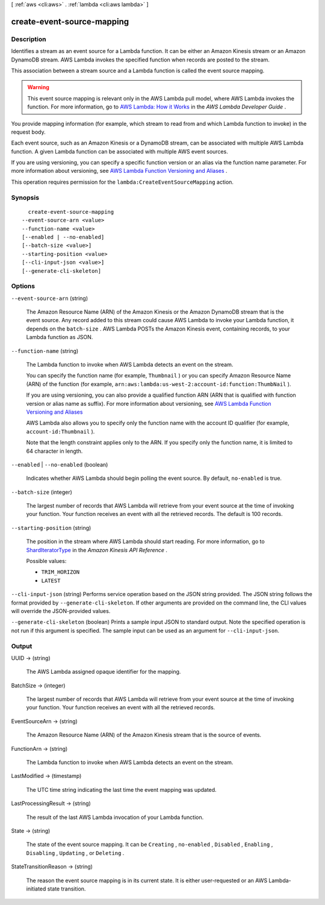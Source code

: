 [ :ref:`aws <cli:aws>` . :ref:`lambda <cli:aws lambda>` ]

.. _cli:aws lambda create-event-source-mapping:


***************************
create-event-source-mapping
***************************



===========
Description
===========



Identifies a stream as an event source for a Lambda function. It can be either an Amazon Kinesis stream or an Amazon DynamoDB stream. AWS Lambda invokes the specified function when records are posted to the stream.

 

This association between a stream source and a Lambda function is called the event source mapping. 

 

.. warning::

  This event source mapping is relevant only in the AWS Lambda pull model, where AWS Lambda invokes the function. For more information, go to `AWS Lambda\: How it Works`_ in the *AWS Lambda Developer Guide* .

 

You provide mapping information (for example, which stream to read from and which Lambda function to invoke) in the request body. 

 

Each event source, such as an Amazon Kinesis or a DynamoDB stream, can be associated with multiple AWS Lambda function. A given Lambda function can be associated with multiple AWS event sources. 

 

 

If you are using versioning, you can specify a specific function version or an alias via the function name parameter. For more information about versioning, see `AWS Lambda Function Versioning and Aliases`_ . 

 

 

This operation requires permission for the ``lambda:CreateEventSourceMapping`` action.



========
Synopsis
========

::

    create-event-source-mapping
  --event-source-arn <value>
  --function-name <value>
  [--enabled | --no-enabled]
  [--batch-size <value>]
  --starting-position <value>
  [--cli-input-json <value>]
  [--generate-cli-skeleton]




=======
Options
=======

``--event-source-arn`` (string)


  The Amazon Resource Name (ARN) of the Amazon Kinesis or the Amazon DynamoDB stream that is the event source. Any record added to this stream could cause AWS Lambda to invoke your Lambda function, it depends on the ``batch-size`` . AWS Lambda POSTs the Amazon Kinesis event, containing records, to your Lambda function as JSON.

  

``--function-name`` (string)


  The Lambda function to invoke when AWS Lambda detects an event on the stream.

   

  You can specify the function name (for example, ``Thumbnail`` ) or you can specify Amazon Resource Name (ARN) of the function (for example, ``arn:aws:lambda:us-west-2:account-id:function:ThumbNail`` ). 

   

  If you are using versioning, you can also provide a qualified function ARN (ARN that is qualified with function version or alias name as suffix). For more information about versioning, see `AWS Lambda Function Versioning and Aliases`_  

   

  AWS Lambda also allows you to specify only the function name with the account ID qualifier (for example, ``account-id:Thumbnail`` ). 

   

  Note that the length constraint applies only to the ARN. If you specify only the function name, it is limited to 64 character in length. 

  

``--enabled`` | ``--no-enabled`` (boolean)


  Indicates whether AWS Lambda should begin polling the event source. By default, ``no-enabled`` is true. 

  

``--batch-size`` (integer)


  The largest number of records that AWS Lambda will retrieve from your event source at the time of invoking your function. Your function receives an event with all the retrieved records. The default is 100 records.

  

``--starting-position`` (string)


  The position in the stream where AWS Lambda should start reading. For more information, go to `ShardIteratorType`_ in the *Amazon Kinesis API Reference* . 

  

  Possible values:

  
  *   ``TRIM_HORIZON``

  
  *   ``LATEST``

  

  

``--cli-input-json`` (string)
Performs service operation based on the JSON string provided. The JSON string follows the format provided by ``--generate-cli-skeleton``. If other arguments are provided on the command line, the CLI values will override the JSON-provided values.

``--generate-cli-skeleton`` (boolean)
Prints a sample input JSON to standard output. Note the specified operation is not run if this argument is specified. The sample input can be used as an argument for ``--cli-input-json``.



======
Output
======

UUID -> (string)

  

  The AWS Lambda assigned opaque identifier for the mapping.

  

  

BatchSize -> (integer)

  

  The largest number of records that AWS Lambda will retrieve from your event source at the time of invoking your function. Your function receives an event with all the retrieved records.

  

  

EventSourceArn -> (string)

  

  The Amazon Resource Name (ARN) of the Amazon Kinesis stream that is the source of events.

  

  

FunctionArn -> (string)

  

  The Lambda function to invoke when AWS Lambda detects an event on the stream.

  

  

LastModified -> (timestamp)

  

  The UTC time string indicating the last time the event mapping was updated.

  

  

LastProcessingResult -> (string)

  

  The result of the last AWS Lambda invocation of your Lambda function.

  

  

State -> (string)

  

  The state of the event source mapping. It can be ``Creating`` , ``no-enabled`` , ``Disabled`` , ``Enabling`` , ``Disabling`` , ``Updating`` , or ``Deleting`` .

  

  

StateTransitionReason -> (string)

  

  The reason the event source mapping is in its current state. It is either user-requested or an AWS Lambda-initiated state transition.

  

  



.. _AWS Lambda\: How it Works: http://docs.aws.amazon.com/lambda/latest/dg/lambda-introduction.html
.. _AWS Lambda Function Versioning and Aliases: http://docs.aws.amazon.com/lambda/latest/dg/versioning-aliases.html
.. _ShardIteratorType: http://docs.aws.amazon.com/kinesis/latest/APIReference/API_GetShardIterator.html#Kinesis-GetShardIterator-request-ShardIteratorType
